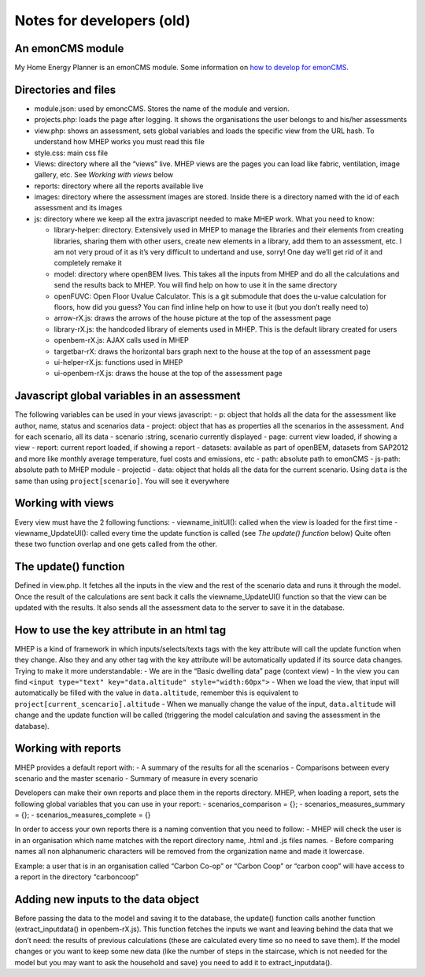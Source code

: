 Notes for developers (old)
==========================

An emonCMS module
-----------------

My Home Energy Planner is an emonCMS module. Some information on `how to
develop for
emonCMS <https://github.com/openenergymonitor/learn/tree/master/view/electricity-monitoring/emoncms-internals>`__.

Directories and files
---------------------

-  module.json: used by emoncCMS. Stores the name of the module and
   version.
-  projects.php: loads the page after logging. It shows the
   organisations the user belongs to and his/her assessments
-  view.php: shows an assessment, sets global variables and loads the
   specific view from the URL hash. To understand how MHEP works you
   must read this file
-  style.css: main css file
-  Views: directory where all the “views” live. MHEP views are the pages
   you can load like fabric, ventilation, image gallery, etc. See
   *Working with views* below
-  reports: directory where all the reports available live
-  images: directory where the assessment images are stored. Inside
   there is a directory named with the id of each assessment and its
   images
-  js: directory where we keep all the extra javascript needed to make
   MHEP work. What you need to know:

   -  library-helper: directory. Extensively used in MHEP to manage the
      libraries and their elements from creating libraries, sharing them
      with other users, create new elements in a library, add them to an
      assessment, etc. I am not very proud of it as it’s very difficult
      to undertand and use, sorry! One day we’ll get rid of it and
      completely remake it
   -  model: directory where openBEM lives. This takes all the inputs
      from MHEP and do all the calculations and send the results back to
      MHEP. You will find help on how to use it in the same directory
   -  openFUVC: Open Floor Uvalue Calculator. This is a git submodule
      that does the u-value calculation for floors, how did you guess?
      You can find inline help on how to use it (but you don’t really
      need to)
   -  arrow-rX.js: draws the arrows of the house picture at the top of
      the assessment page
   -  library-rX.js: the handcoded library of elements used in MHEP.
      This is the default library created for users
   -  openbem-rX.js: AJAX calls used in MHEP
   -  targetbar-rX: draws the horizontal bars graph next to the house at
      the top of an assessment page
   -  ui-helper-rX.js: functions used in MHEP
   -  ui-openbem-rX.js: draws the house at the top of the assessment
      page

Javascript global variables in an assessment
--------------------------------------------

The following variables can be used in your views javascript: - p:
object that holds all the data for the assessment like author, name,
status and scenarios data - project: object that has as properties all
the scenarios in the assessment. And for each scenario, all its data -
scenario :string, scenario currently displayed - page: current view
loaded, if showing a view - report: current report loaded, if showing a
report - datasets: available as part of openBEM, datasets from SAP2012
and more like monthly average temperature, fuel costs and emissions, etc
- path: absolute path to emonCMS - js-path: absolute path to MHEP module
- projectid - data: object that holds all the data for the current
scenario. Using ``data`` is the same than using ``project[scenario]``.
You will see it everywhere

Working with views
------------------

Every view must have the 2 following functions: - viewname_initUI():
called when the view is loaded for the first time - viewname_UpdateUI():
called every time the update function is called (see *The update()
function* below) Quite often these two function overlap and one gets
called from the other.

The update() function
---------------------

Defined in view.php. It fetches all the inputs in the view and the rest
of the scenario data and runs it through the model. Once the result of
the calculations are sent back it calls the viewname_UpdateUI() function
so that the view can be updated with the results. It also sends all the
assessment data to the server to save it in the database.

How to use the key attribute in an html tag
-------------------------------------------

MHEP is a kind of framework in which inputs/selects/texts tags with the
key attribute will call the update function when they change. Also they
and any other tag with the key attribute will be automatically updated
if its source data changes. Trying to make it more understandable: - We
are in the “Basic dwelling data” page (context view) - In the view you
can find ``<input type="text" key="data.altitude" style="width:60px">``
- When we load the view, that input will automatically be filled with
the value in ``data.altitude``, remember this is equivalent to
``project[current_scencario].altitude`` - When we manually change the
value of the input, ``data.altitude`` will change and the update
function will be called (triggering the model calculation and saving the
assessment in the database).

Working with reports
--------------------

MHEP provides a default report with: - A summary of the results for all
the scenarios - Comparisons between every scenario and the master
scenario - Summary of measure in every scenario

Developers can make their own reports and place them in the reports
directory. MHEP, when loading a report, sets the following global
variables that you can use in your report: - scenarios_comparison = {};
- scenarios_measures_summary = {}; - scenarios_measures_complete = {}

In order to access your own reports there is a naming convention that
you need to follow: - MHEP will check the user is in an organisation
which name matches with the report directory name, .html and .js files
names. - Before comparing names all non alphanumeric characters will be
removed from the organization name and made it lowercase.

Example: a user that is in an organisation called “Carbon Co-op” or
“Carbon Coop” or “carbon coop” will have access to a report in the
directory “carboncoop”

Adding new inputs to the data object
------------------------------------

Before passing the data to the model and saving it to the database, the
update() function calls another function (extract_inputdata() in
openbem-rX.js). This function fetches the inputs we want and leaving
behind the data that we don’t need: the results of previous calculations
(these are calculated every time so no need to save them). If the model
changes or you want to keep some new data (like the number of steps in
the staircase, which is not needed for the model but you may want to ask
the household and save) you need to add it to extract_inputdata().
